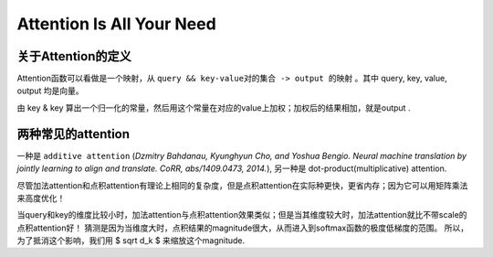 Attention Is All Your Need
============================

关于Attention的定义
+++++++++++++++++++

Attention函数可以看做是一个映射，从 ``query && key-value对的集合 -> output 的映射`` 。其中 query, key, value, output 均是向量。

由 key & key 算出一个归一化的常量，然后用这个常量在对应的value上加权；加权后的结果相加，就是output . 

两种常见的attention
+++++++++++++++++++

一种是 ``additive attention`` (*Dzmitry Bahdanau, Kyunghyun Cho, and Yoshua Bengio. 
Neural machine translation by jointly learning to align and translate. CoRR, abs/1409.0473, 2014.*), 
另一种是 dot-product(multiplicative) attention. 

尽管加法attention和点积attention有理论上相同的复杂度，但是点积attention在实际种更快，更省内存；因为它可以用矩阵乘法来高度优化！

当query和key的维度比较小时，加法attention与点积attention效果类似；但是当其维度较大时，加法attention就比不带scale的点积attention好！
猜测是因为当维度大时，点积结果的magnitude很大，从而进入到softmax函数的极度低梯度的范围。
所以，为了抵消这个影响，我们用 $ \sqrt d_k $ 来缩放这个magnitude.
